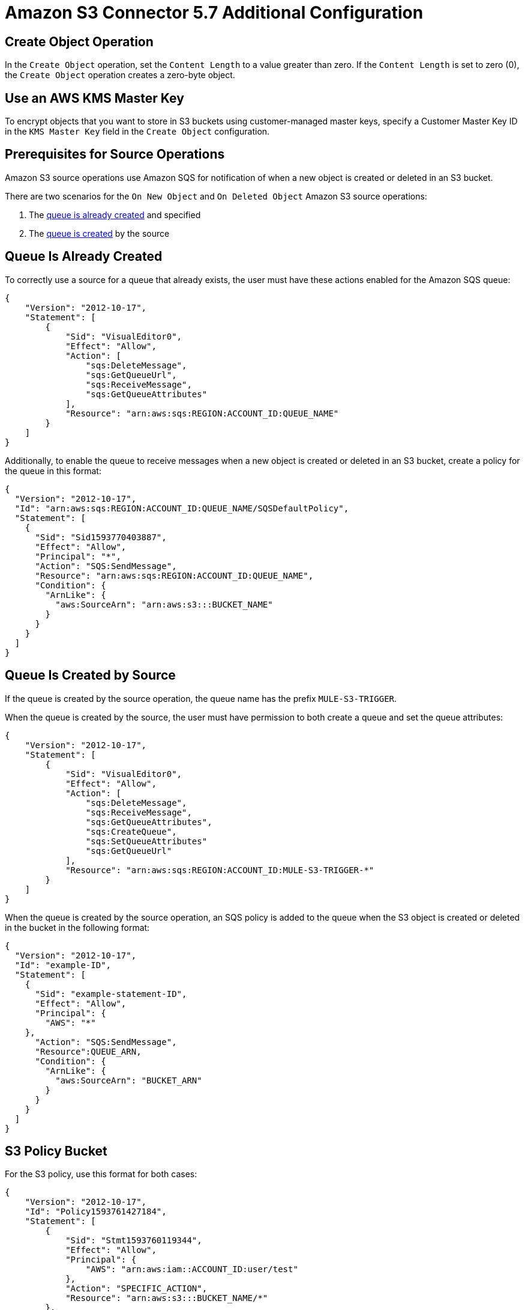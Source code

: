 = Amazon S3 Connector 5.7 Additional Configuration

== Create Object Operation

In the `Create Object` operation, set the `Content Length` to a value greater than zero. If the `Content Length` is set to zero (0), the `Create Object` operation creates a zero-byte object.

== Use an AWS KMS Master Key

To encrypt objects that you want to store in S3 buckets using customer-managed master keys, specify a Customer Master Key ID in the `KMS Master Key` field in the `Create Object` configuration.

== Prerequisites for Source Operations

Amazon S3 source operations use Amazon SQS for notification of when a new object is created or deleted in an S3 bucket.

There are two scenarios for the `On New Object` and `On Deleted Object` Amazon S3 source operations:

. The <<queue-is-created,queue is already created>> and specified
. The <<queue-created-by-source,queue is created>> by the source

[[queue-is-created]]
== Queue Is Already Created

To correctly use a source for a queue that already exists, the user must have these actions enabled for the Amazon SQS queue:

[source,json,linenums]
----
{
    "Version": "2012-10-17",
    "Statement": [
        {
            "Sid": "VisualEditor0",
            "Effect": "Allow",
            "Action": [
                "sqs:DeleteMessage",
                "sqs:GetQueueUrl",
                "sqs:ReceiveMessage",
                "sqs:GetQueueAttributes"
            ],
            "Resource": "arn:aws:sqs:REGION:ACCOUNT_ID:QUEUE_NAME"
        }
    ]
}
----

Additionally, to enable the queue to receive messages when a new object is created or deleted in an S3 bucket, create a policy for the queue in this format:

[source,json,linenums]
----
{
  "Version": "2012-10-17",
  "Id": "arn:aws:sqs:REGION:ACCOUNT_ID:QUEUE_NAME/SQSDefaultPolicy",
  "Statement": [
    {
      "Sid": "Sid1593770403887",
      "Effect": "Allow",
      "Principal": "*",
      "Action": "SQS:SendMessage",
      "Resource": "arn:aws:sqs:REGION:ACCOUNT_ID:QUEUE_NAME",
      "Condition": {
        "ArnLike": {
          "aws:SourceArn": "arn:aws:s3:::BUCKET_NAME"
        }
      }
    }
  ]
}
----

[[queue-created-by-source]]
== Queue Is Created by Source

If the queue is created by the source operation, the queue name has the prefix `MULE-S3-TRIGGER`.

When the queue is created by the source, the user must have permission to both create a queue and set the queue attributes:

[source,json,linenums]
----
{
    "Version": "2012-10-17",
    "Statement": [
        {
            "Sid": "VisualEditor0",
            "Effect": "Allow",
            "Action": [
                "sqs:DeleteMessage",
                "sqs:ReceiveMessage",
                "sqs:GetQueueAttributes",
                "sqs:CreateQueue",
                "sqs:SetQueueAttributes"
                "sqs:GetQueueUrl"
            ],
            "Resource": "arn:aws:sqs:REGION:ACCOUNT_ID:MULE-S3-TRIGGER-*"
        }
    ]
}
----

When the queue is created by the source operation, an SQS policy is added to the queue when the S3 object is created or deleted in the bucket in the following format:


[source,json,linenums]
----
{
  "Version": "2012-10-17",
  "Id": "example-ID",
  "Statement": [
    {
      "Sid": "example-statement-ID",
      "Effect": "Allow",
      "Principal": {
        "AWS": "*"
    },
      "Action": "SQS:SendMessage",
      "Resource":QUEUE_ARN,
      "Condition": {
        "ArnLike": {
          "aws:SourceArn": "BUCKET_ARN"
        }
      }
    }
  ]
}
----

== S3 Policy Bucket

For the S3 policy, use this format for both cases:

[source,json,linenums]
----
{
    "Version": "2012-10-17",
    "Id": "Policy1593761427184",
    "Statement": [
        {
            "Sid": "Stmt1593760119344",
            "Effect": "Allow",
            "Principal": {
                "AWS": "arn:aws:iam::ACCOUNT_ID:user/test"
            },
            "Action": "SPECIFIC_ACTION",
            "Resource": "arn:aws:s3:::BUCKET_NAME/*"
        },
        {
            "Sid": "Stmt1593760259223",
            "Effect": "Allow",
            "Principal": {
                "AWS": "arn:aws:iam::ACCOUNT_ID:user/test"
            },
            "Action": ["s3:PutBucketNotification", "s3:GetBucketNotification"],
            "Resource": "arn:aws:s3:::BUCKET_NAME"
        }
    ]
}
----

In this example, the *SPECIFIC_ACTION* is `s3:PutObject` or `s3:DeleteObject`, depending on the specified source operation.

== Next Step

After you understand how to configure a master key and provide credentials, you can try out the xref:amazon-s3-connector-examples.adoc[Example].

== See Also

* https://help.mulesoft.com[MuleSoft Help Center]
